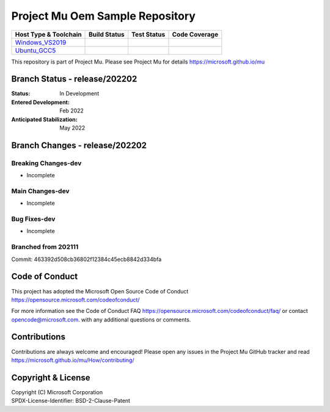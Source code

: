 ================================
Project Mu Oem Sample Repository
================================

============================= ================= =============== ===================
 Host Type & Toolchain        Build Status      Test Status     Code Coverage
============================= ================= =============== ===================
Windows_VS2019_               |WindowsCiBuild|  |WindowsCiTest| |WindowsCiCoverage|
Ubuntu_GCC5_                  |UbuntuCiBuild|   |UbuntuCiTest|  |UbuntuCiCoverage|
============================= ================= =============== ===================

This repository is part of Project Mu.  Please see Project Mu for details https://microsoft.github.io/mu

Branch Status - release/202202
==============================

:Status:
  In Development

:Entered Development:
  Feb 2022

:Anticipated Stabilization:
  May 2022

Branch Changes - release/202202
===============================

Breaking Changes-dev
--------------------

- Incomplete

Main Changes-dev
----------------

- Incomplete

Bug Fixes-dev
-------------

- Incomplete

Branched from 202111
--------------------

Commit: 463392d508cb36802f12384c45ecb8842d334bfa

Code of Conduct
===============

This project has adopted the Microsoft Open Source Code of Conduct https://opensource.microsoft.com/codeofconduct/

For more information see the Code of Conduct FAQ https://opensource.microsoft.com/codeofconduct/faq/
or contact `opencode@microsoft.com <mailto:opencode@microsoft.com>`_. with any additional questions or comments.

Contributions
=============

Contributions are always welcome and encouraged!
Please open any issues in the Project Mu GitHub tracker and read https://microsoft.github.io/mu/How/contributing/


Copyright & License
===================

| Copyright (C) Microsoft Corporation
| SPDX-License-Identifier: BSD-2-Clause-Patent

.. ===================================================================
.. This is a bunch of directives to make the README file more readable
.. ===================================================================

.. CoreCI

.. _Windows_VS2019: https://dev.azure.com/projectmu/mu/_build/latest?definitionId=47&&branchName=release%2F202202
.. |WindowsCiBuild| image:: https://dev.azure.com/projectmu/mu/_apis/build/status/CI/Mu%20Oem%20Sample%20CI%20VS2019?branchName=release%2F202202
.. |WindowsCiTest| image:: https://img.shields.io/azure-devops/tests/projectmu/mu/47.svg
.. |WindowsCiCoverage| image:: https://img.shields.io/badge/coverage-coming_soon-blue

.. _Ubuntu_GCC5: https://dev.azure.com/projectmu/mu/_build/latest?definitionId=48&&branchName=release%2F202202
.. |UbuntuCiBuild| image:: https://dev.azure.com/projectmu/mu/_apis/build/status/CI/Mu%20Oem%20Sample%20CI%20Ubuntu%20GCC5?branchName=release%2F202202
.. |UbuntuCiTest| image:: https://img.shields.io/azure-devops/tests/projectmu/mu/48.svg
.. |UbuntuCiCoverage| image:: https://img.shields.io/badge/coverage-coming_soon-blue

.. |build_status_windows| image:: https://img.shields.io/badge/build-coming_soon-red
